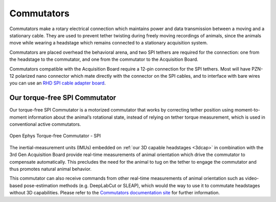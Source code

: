 .. _commutators:
.. role:: raw-html-m2r(raw)
   :format: html

***********************************
Commutators
***********************************

Commutators make a rotary electrical connection which maintains power and data transmission between a moving and a stationary cable. They are used to prevent tether twisting during freely moving recordings of animals, since the animals move while wearing a headstage which remains connected to a stationary acquisition system.

Commutators are placed overhead the behavioral arena, and two SPI tethers are required for the connection: one from the headstage to the commutator, and one from the commutator to the Acquisition Board.

Commutators compatible with the Acquisition Board require a 12-pin connection for the SPI tethers. Most will have PZN-12 polarized nano connector which mate directly with the connector on the SPI cables, and to interface with bare wires you can use an `RHD SPI cable adapter board <https://intantech.com/RHD_SPI_cables.html?tabSelect=RHDSPIadapter&yPos=48.88888931274414>`_.

Our torque-free SPI Commutator
###################################

Our torque-free SPI Commutator is a motorized commutator that works by correcting tether position using moment-to-moment information about the animal’s rotational state, instead of relying on tether torque measurement, which is used in conventional active commutators.

.. figure:: ../_static/images/usermanual/commutators/OEPS-7761SPIC.jpg
   :width: 60%
   :align: center

   Open Ephys Torque-free Commutator - SPI

The inertial-measurement units (IMUs) embedded on :ref:`our 3D capable headstages <3dcap>` in combination with the 3rd Gen Acquisition Board provide real-time measurements of animal orientation which drive the commutator to compensate automatically. This precludes the need for the animal to tug on the tether to engage the commutator and thus promotes natural animal behavior.

This commutator can also receive commands from other real-time measurements of animal orientation such as video-based pose-estimation methods (e.g. DeepLabCut or SLEAP), which would the way to use it to commutate headstages without 3D capabilities. Please refer to the `Commutators documentation site <https://open-ephys.github.io/commutator-docs/>`_ for further information.